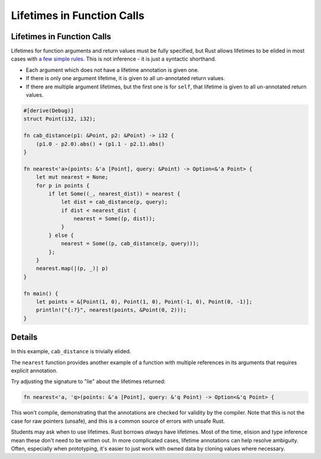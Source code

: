 =============================
Lifetimes in Function Calls
=============================

-----------------------------
Lifetimes in Function Calls
-----------------------------

Lifetimes for function arguments and return values must be fully
specified, but Rust allows lifetimes to be elided in most cases with `a
few simple
rules <https://doc.rust-lang.org/nomicon/lifetime-elision.html>`__. This
is not inference - it is just a syntactic shorthand.

-  Each argument which does not have a lifetime annotation is given one.
-  If there is only one argument lifetime, it is given to all
   un-annotated return values.
-  If there are multiple argument lifetimes, but the first one is for
   ``self``, that lifetime is given to all un-annotated return values.

.. code:: rust,editable

   #[derive(Debug)]
   struct Point(i32, i32);

   fn cab_distance(p1: &Point, p2: &Point) -> i32 {
       (p1.0 - p2.0).abs() + (p1.1 - p2.1).abs()
   }

   fn nearest<'a>(points: &'a [Point], query: &Point) -> Option<&'a Point> {
       let mut nearest = None;
       for p in points {
           if let Some((_, nearest_dist)) = nearest {
               let dist = cab_distance(p, query);
               if dist < nearest_dist {
                   nearest = Some((p, dist));
               }
           } else {
               nearest = Some((p, cab_distance(p, query)));
           };
       }
       nearest.map(|(p, _)| p)
   }

   fn main() {
       let points = &[Point(1, 0), Point(1, 0), Point(-1, 0), Point(0, -1)];
       println!("{:?}", nearest(points, &Point(0, 2)));
   }

.. raw:: html

---------
Details
---------

In this example, ``cab_distance`` is trivially elided.

The ``nearest`` function provides another example of a function with
multiple references in its arguments that requires explicit annotation.

Try adjusting the signature to "lie" about the lifetimes returned:

.. code:: rust,ignore

   fn nearest<'a, 'q>(points: &'a [Point], query: &'q Point) -> Option<&'q Point> {

This won't compile, demonstrating that the annotations are checked for
validity by the compiler. Note that this is not the case for raw
pointers (unsafe), and this is a common source of errors with unsafe
Rust.

Students may ask when to use lifetimes. Rust borrows *always* have
lifetimes. Most of the time, elision and type inference mean these don't
need to be written out. In more complicated cases, lifetime annotations
can help resolve ambiguity. Often, especially when prototyping, it's
easier to just work with owned data by cloning values where necessary.

.. raw:: html

